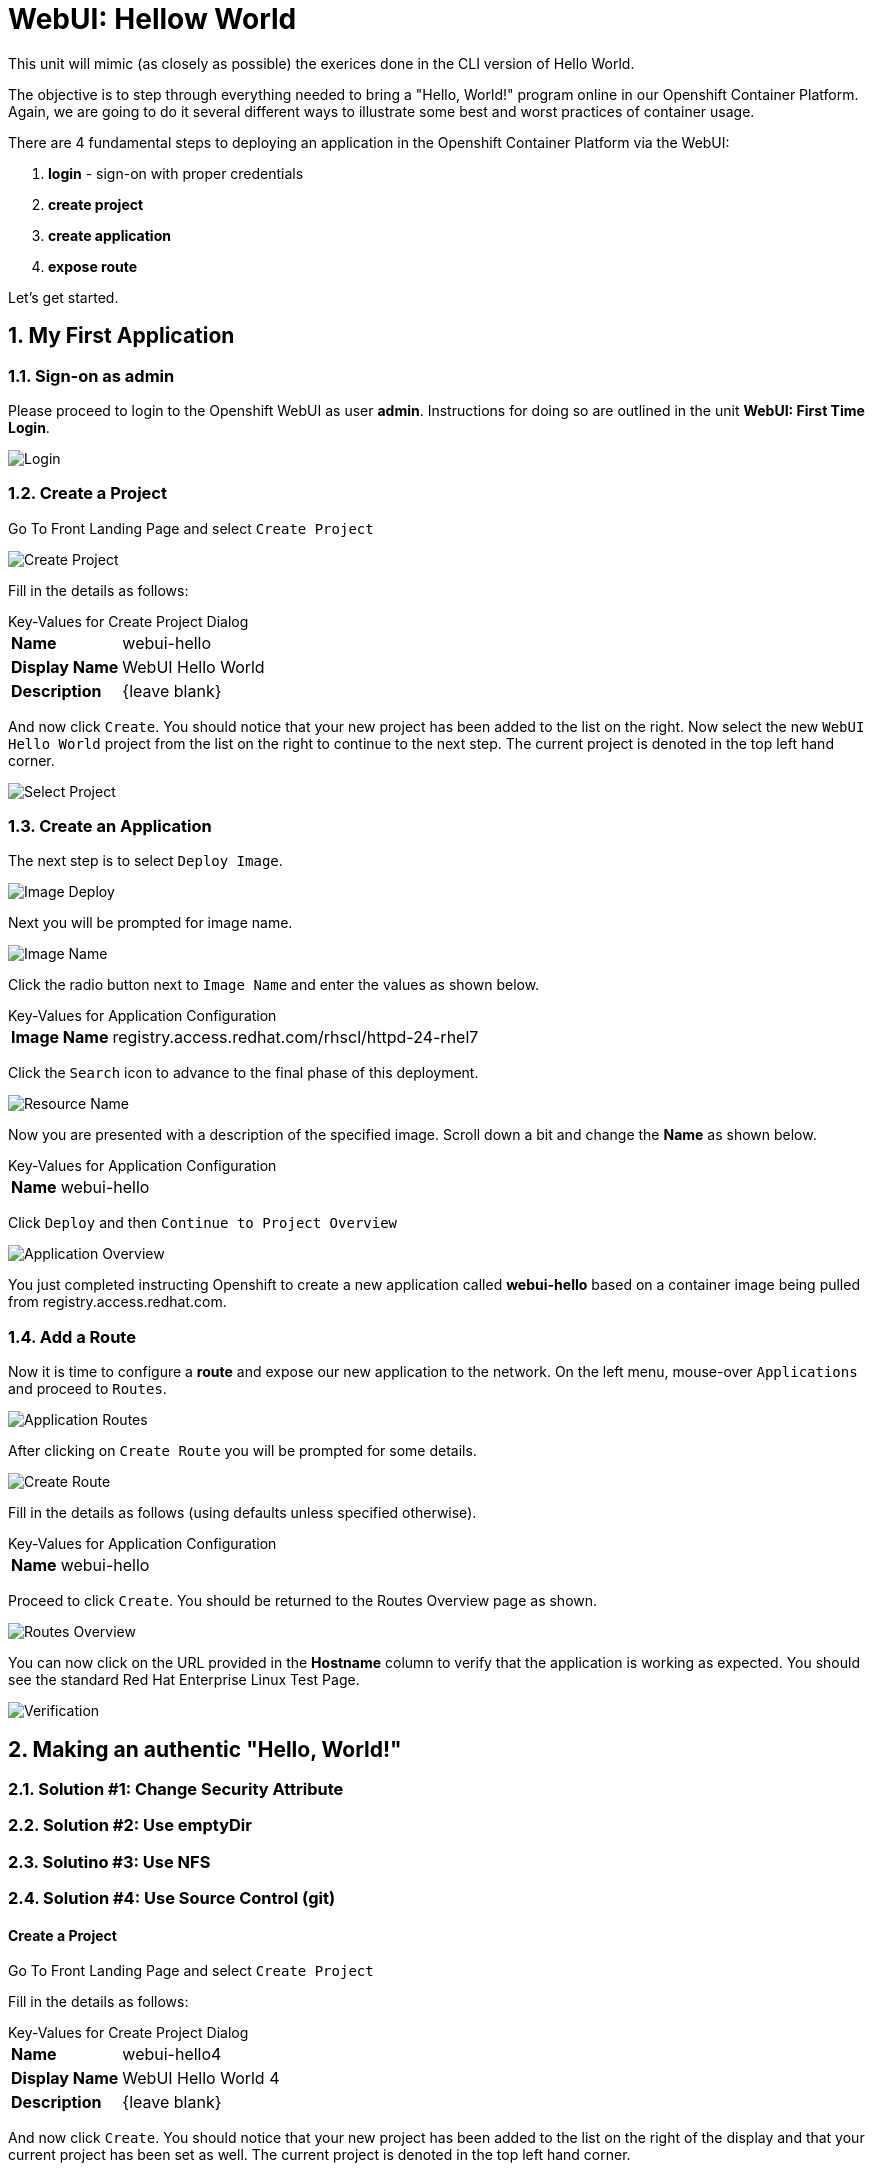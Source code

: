 :sectnums:
:sectnumlevels: 2
ifdef::env-github[]
:tip-caption: :bulb:
:note-caption: :information_source:
:important-caption: :heavy_exclamation_mark:
:caution-caption: :fire:
:warning-caption: :warning:
endif::[]
:units_dir: units
:imagesdir: ./images


= WebUI: Hellow World

This unit will mimic (as closely as possible) the exerices done in the CLI version of Hello World.

The objective is to step through everything needed to bring a "Hello, World!" program online in our Openshift Container Platform. Again, we are going to do it several different ways to illustrate some best and worst practices of container usage.

There are 4 fundamental steps to deploying an application in the Openshift Container Platform via the WebUI:

  . **login** - sign-on with proper credentials
  . **create project**
  . **create application**
  . **expose route**

Let's get started.

== My First Application

=== Sign-on as admin

Please proceed to login to the Openshift WebUI as user *admin*.  Instructions for doing so are outlined in the unit *WebUI: First Time Login*.

====
image::ocp-webui-login-04.png[Login]
====

=== Create a Project

Go To Front Landing Page and select `Create Project`

====
image::ocp-webui-hw1-01-create-project.png[Create Project]
====

Fill in the details as follows:

.Key-Values for Create Project Dialog
[horizontal]
*Name*:: webui-hello
*Display Name*:: WebUI Hello World
*Description*:: {leave blank}

And now click `Create`.  You should notice that your new project has been added to the list on the right.  Now select the new `WebUI Hello World` project from the list on the right to continue to the next step.  The current project is denoted in the top left hand corner.

====
image::ocp-webui-hw1-02-select-project.png[Select Project]
====

=== Create an Application

The next step is to select `Deploy Image`.

====
image::ocp-webui-hw1-03-image-deploy.png[Image Deploy]
====

Next you will be prompted for image name.

====
image::ocp-webui-hw1-04-image-name.png[Image Name]
====

Click the radio button next to `Image Name` and enter the values as shown below.

.Key-Values for Application Configuration
[horizontal]
*Image Name*:: registry.access.redhat.com/rhscl/httpd-24-rhel7

Click the `Search` icon to advance to the final phase of this deployment.

====
image::ocp-webui-hw1-05-resource-name.png[Resource Name]
====

Now you are presented with a description of the specified image.  Scroll down a bit and change the *Name* as shown below.

.Key-Values for Application Configuration
[horizontal]
*Name*:: webui-hello

Click `Deploy` and then `Continue to Project Overview`

====
image::ocp-webui-hw1-06-app-overview.png[Application Overview]
====

You just completed instructing Openshift to create a new application called **webui-hello** based on a container image being pulled from registry.access.redhat.com.

=== Add a Route

Now it is time to configure a **route** and expose our new application to the network.  On the left menu, mouse-over `Applications` and proceed to `Routes`.
====
image::ocp-webui-hw1-07-app-routes.png[Application Routes]
====

After clicking on `Create Route` you will be prompted for some details.

====
image::ocp-webui-hw1-08-routes-create.png[Create Route]
====

Fill in the details as follows (using defaults unless specified otherwise).

.Key-Values for Application Configuration
[horizontal]
*Name*:: webui-hello

Proceed to click `Create`.  You should be returned to the Routes Overview page as shown.

====
image::ocp-webui-hw1-09-routes-overview.png[Routes Overview]
====

You can now click on the URL provided in the **Hostname** column to verify that the application is working as expected.  You should see the standard Red Hat Enterprise Linux Test Page.

====
image::ocp-webui-hw1-10-verification.png[Verification]
====


== Making an authentic "Hello, World!"

// --- Authentic Solution #1 ------------------------------------------
=== Solution #1: Change Security Attribute


// --- Authentic Solution #2 ------------------------------------------
=== Solution #2: Use emptyDir


// --- Authentic Solution #3 ------------------------------------------
=== Solutino #3: Use NFS



// --- Authentic Solution #4 ------------------------------------------
=== Solution #4: Use Source Control (git)


==== Create a Project

Go To Front Landing Page and select `Create Project`

Fill in the details as follows:

.Key-Values for Create Project Dialog
[horizontal]
*Name*:: webui-hello4
*Display Name*:: WebUI Hello World 4
*Description*:: {leave blank}

And now click `Create`.  You should notice that your new project has been added to the list on the right of the display and that your current project has been set as well.  The current project is denoted in the top left hand corner.

==== Create an Application

Using the Search bar, search for *httpd* and select the *QUICKSTART HTTPD* result.

You will then be presented with an overview of the container image. Select `Next` to move to the application configuration data entry dialog.

Now you are presented with a series of options to configure the applicaton.

Now entering details using defaults for all values unless specified below:

.Key-Values for Application Configuration
[horizontal]
*Add to Project*:: WebUI Hello World 4
*Name*:: webui-hello4
*Git Repository URL*:: https://github.com/xtophd/OCP-Workshop
*Context Directory*:: /src/helloworld
*Application Hostname*:: webui-hello4.cloud.example.com

Once you have filled in the details, select **Create**

Now let's have a closer inspection.  

Click "Continue to Project Overview"



// --- Authentic Solution #5 ------------------------------------------
=== Solution #5: Use Dockerfile

=== Validate the Application

[discrete]
== End of Unit
link:../OCP-Workshop.adoc[Return to TOC]

////
Always end files with a blank line to avoid include problems.
////
